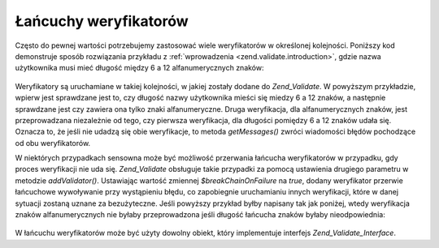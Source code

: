 .. _zend.validate.validator_chains:

Łańcuchy weryfikatorów
======================

Często do pewnej wartości potrzebujemy zastosować wiele weryfikatorów w określonej kolejności. Poniższy kod
demonstruje sposób rozwiązania przykładu z :ref:`wprowadzenia <zend.validate.introduction>`, gdzie nazwa
użytkownika musi mieć długość między 6 a 12 alfanumerycznych znaków:

   .. code-block:: php
      :linenos:

      // Tworzymy łańcuch weryfikatorów i dodajemy do niego weryfikatory
      $validatorChain = new Zend_Validate();
      $validatorChain->addValidator(new Zend_Validate_StringLength(6, 12))
                     ->addValidator(new Zend_Validate_Alnum());

      // Sprawdzamy nazwę użytkownika
      if ($validatorChain->isValid($username)) {
          // nazwa użytkownika jest poprawna
      } else {
          // nazwa użytkownika nie jest poprawna; wyświetlamy komunikaty
          foreach ($validatorChain->getMessages() as $message) {
              echo "$message\n";
          }
      }


Weryfikatory są uruchamiane w takiej kolejności, w jakiej zostały dodane do *Zend_Validate*. W powyższym
przykładzie, wpierw jest sprawdzane jest to, czy długość nazwy użytkownika mieści się miedzy 6 a 12 znaków,
a następnie sprawdzane jest czy zawiera ona tylko znaki alfanumeryczne. Druga weryfikacja, dla alfanumerycznych
znaków, jest przeprowadzana niezależnie od tego, czy pierwsza weryfikacja, dla długości pomiędzy 6 a 12
znaków udała się. Oznacza to, że jeśli nie udadzą się obie weryfikacje, to metoda *getMessages()* zwróci
wiadomości błędów pochodzące od obu weryfikatorów.

W niektórych przypadkach sensowna może być możliwość przerwania łańcucha weryfikatorów w przypadku, gdy
proces weryfikacji nie uda się. *Zend_Validate* obsługuje takie przypadki za pomocą ustawienia drugiego
parametru w metodzie *addValidator()*. Ustawiając wartość zmiennej *$breakChainOnFailure* na *true*, dodany
weryfikator przerwie łańcuchowe wywoływanie przy wystąpieniu błędu, co zapobiegnie uruchamianiu innych
weryfikacji, które w danej sytuacji zostaną uznane za bezużyteczne. Jeśli powyższy przykład byłby napisany
tak jak poniżej, wtedy weryfikacja znaków alfanumerycznych nie byłaby przeprowadzona jeśli długość
łańcucha znaków byłaby nieodpowiednia:

   .. code-block:: php
      :linenos:

      $validatorChain->addValidator(new Zend_Validate_StringLength(6, 12), true)
              ->addValidator(new Zend_Validate_Alnum());




W łańcuchu weryfikatorów może być użyty dowolny obiekt, który implementuje interfejs
*Zend_Validate_Interface*.


